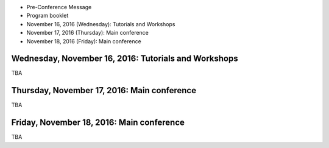.. title: Program
.. slug: program
.. date: 2015-12-10 10:09:04 UTC+13:00
.. tags: 
.. category: 
.. link: 
.. description: 
.. type: text

* Pre-Conference Message
* Program booklet
* November 16, 2016 (Wednesday): Tutorials and Workshops
* November 17, 2016 (Thursday): Main conference
* November 18, 2016 (Friday): Main conference

Wednesday, November 16, 2016: Tutorials and Workshops
=====================================================

TBA


Thursday, November 17, 2016: Main conference
============================================

TBA


Friday, November 18, 2016: Main conference
==========================================

TBA



